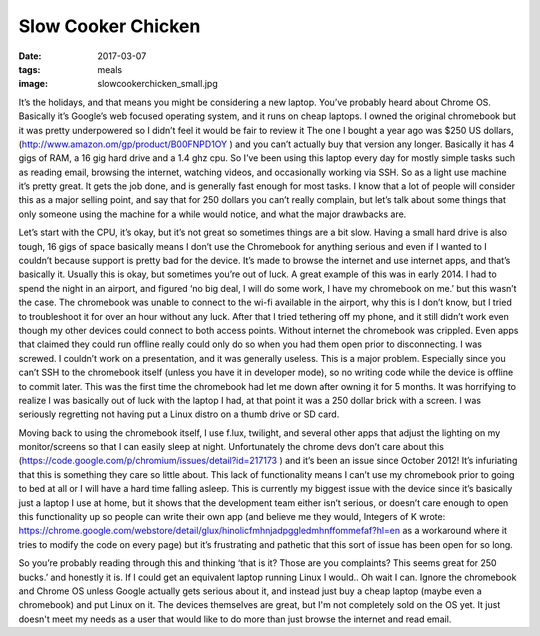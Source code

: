 Slow Cooker Chicken
===================
:date: 2017-03-07
:tags: meals
:image: slowcookerchicken_small.jpg

It’s the holidays, and that means you might be considering a new laptop.
You’ve probably heard about Chrome OS. Basically it’s Google’s web focused
operating system, and it runs on cheap laptops. I owned the original
chromebook but it was pretty underpowered so I didn’t feel it would be fair to
review it The one I bought a year ago was $250 US dollars,
(http://www.amazon.om/gp/product/B00FNPD1OY ) and you can’t actually buy that 
version any longer. Basically it has 4 gigs of RAM, a 16 gig hard drive and a
1.4 ghz cpu. So I’ve been using this laptop every day for mostly simple tasks
such as reading email, browsing the internet, watching videos, and
occasionally working via SSH. So as a light use machine it’s pretty great.
It gets the job done, and is generally fast enough for most tasks. I know that
a lot of people will consider this as a major selling point, and say that for
250 dollars you can’t really complain, but let’s talk about some things that
only someone using the machine for a while would notice, and what the major
drawbacks are.

Let’s start with the CPU, it’s okay, but it’s not great so sometimes
things are a bit slow. Having a small hard drive is also tough, 
16 gigs of space basically means I don’t use the Chromebook for anything 
serious and even if I wanted to I couldn’t because support is pretty bad for
the device. It’s made to browse the internet and use internet apps, and that’s
basically it. Usually this is okay, but sometimes you’re out of luck. A great
example of this was in early 2014. I had to spend the night in an airport, and
figured ‘no big deal, I will do some work, I have my chromebook on me.’ but
this wasn’t the case. The chromebook was unable to connect to the wi-fi
available in the airport, why this is I don’t know, but I tried to
troubleshoot it for over an hour without any luck. After that I tried
tethering off my phone, and it still didn’t work even though my other devices
could connect to both access points. Without internet the chromebook was
crippled. Even apps that claimed they could run offline really could only do
so when you had them open prior to disconnecting. I was screwed. I couldn’t
work on a presentation, and it was generally useless. This is a major problem.
Especially since you can’t SSH to the chromebook itself (unless you have it in
developer mode), so no writing code while the device is offline to commit
later. This was the first time the chromebook had let me down after owning it
for 5 months. It was horrifying to realize I was basically out of luck with
the laptop I had, at that point it was a 250 dollar brick with a screen. I was
seriously regretting not having put a Linux distro on a thumb drive or SD card.

Moving back to using the chromebook itself, I use f.lux, twilight, and several
other apps that adjust the lighting on my monitor/screens so that I can easily
sleep at night. Unfortunately the chrome devs don’t care about this
(https://code.google.com/p/chromium/issues/detail?id=217173 ) and it’s been
an issue since October 2012! It’s infuriating that this is something they care
so little about. This lack of functionality means I can’t use my chromebook
prior to going to bed at all or I will have a hard time falling asleep. This
is currently my biggest issue with the device since it’s basically just a
laptop I use at home, but it shows that the development team either isn’t
serious, or doesn’t care enough to open this functionality up so people can
write their own app (and believe me they would, Integers of K wrote:
https://chrome.google.com/webstore/detail/glux/hinolicfmhnjadpggledmhnffommefaf?hl=en as a
workaround where it tries to modify the code on every page) but it’s
frustrating and pathetic that this sort of issue has been open for so long.

So you’re probably reading through this and thinking ‘that is it? Those are
you complaints? This seems great for 250 bucks.’ and honestly it is. If I
could get an equivalent laptop running Linux I would.. Oh wait I can. Ignore
the chromebook and Chrome OS unless Google actually gets serious about it, and
instead just buy a cheap laptop (maybe even a chromebook) and put Linux on it.
The devices themselves are great, but I'm not completely sold on the OS yet. It
just doesn't meet my needs as a user that would like to do more than just
browse the internet and read email.

